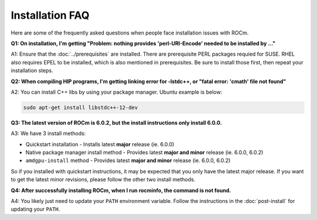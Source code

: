 .. meta::
  :description: Frequently asked questions for install
  :keywords: Linux, install, FAQ, ubuntu, RHEL, SUSE, AMD, ROCm

************************************************************************************
Installation FAQ
************************************************************************************

Here are some of the frequently asked questions when people face installation issues with ROCm.

**Q1: On installation, I'm getting "Problem: nothing provides 'perl-URI-Encode' needed to be installed by ..."**

A1: Ensure that the :doc:`../prerequisites` are installed.  There are prerequisite PERL packages requied for SUSE.  RHEL also requires EPEL to be installed, which is also mentioned in prerequisites.  Be sure to install those first, then repeat your installation steps.


**Q2: When compiling HIP programs, I'm getting linking error for -lstdc++, or "fatal error: 'cmath' file not found"**

A2: You can install C++ libs by using your package manager.  Ubuntu example is below:

.. code-block:: bash

  sudo apt-get install libstdc++-12-dev


**Q3: The latest version of ROCm is 6.0.2, but the install instructions only install 6.0.0.**

A3: We have 3 install methods:

* Quickstart installation - Installs latest **major** release (ie. 6.0.0)

* Native package manager install method - Provides latest **major and minor** release (ie. 6.0.0, 6.0.2)

* ``amdgpu-install`` method - Provides latest **major and minor** release (ie. 6.0.0, 6.0.2)

So if you installed with quickstart instructions, it may be expected that you only have the latest major release.  If you want to get the latest minor revisions, please follow the other two install methods.


**Q4: After successfully installing ROCm, when I run rocminfo, the command is not found.**

A4: You likely just need to update your ``PATH`` environment variable.  Follow the instructions in the :doc:`post-install` for updating your ``PATH``.





